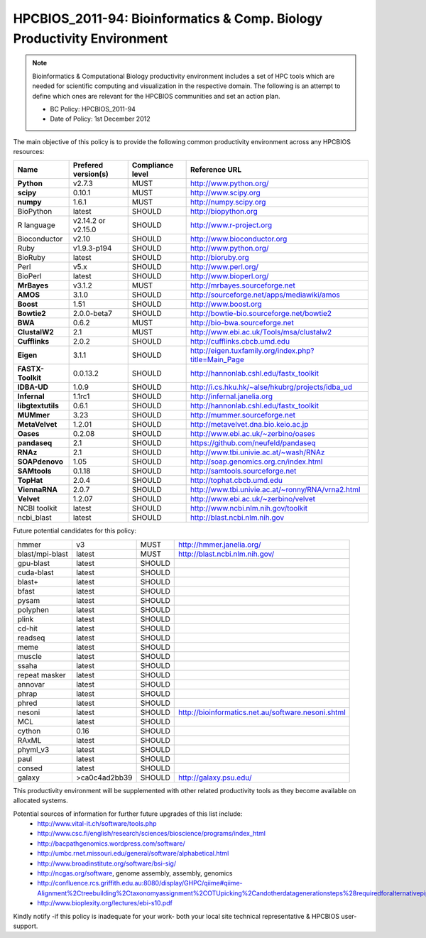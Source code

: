 .. _HPCBIOS_2011-94:

HPCBIOS_2011-94: Bioinformatics & Comp. Biology Productivity Environment
================================================================================

.. note::

  Bioinformatics & Computational Biology productivity environment includes a set of HPC tools
  which are needed for scientific computing and visualization in the respective domain. 
  The following is an attempt to define which ones are relevant for the HPCBIOS communities and set an action plan.

  * BC Policy: HPCBIOS_2011-94
  * Date of Policy: 1st December 2012

The main objective of this policy is to provide the following common
productivity environment across any HPCBIOS resources:

+----------------------------------------+-----------------------------+--------------------+------------------------------------------------------------+
| Name                                   | Prefered version(s)         | Compliance level   | Reference URL                                              |
+========================================+=============================+====================+============================================================+
| **Python**                             | v2.7.3                      | MUST               | http://www.python.org/                                     |
+----------------------------------------+-----------------------------+--------------------+------------------------------------------------------------+
| **scipy**                              | 0.10.1                      | MUST               | http://www.scipy.org                                       |
+----------------------------------------+-----------------------------+--------------------+------------------------------------------------------------+
| **numpy**                              | 1.6.1                       | MUST               | http://numpy.scipy.org                                     |
+----------------------------------------+-----------------------------+--------------------+------------------------------------------------------------+
| BioPython                              | latest                      | SHOULD             | http://biopython.org                                       |
+----------------------------------------+-----------------------------+--------------------+------------------------------------------------------------+
| R language                             | v2.14.2 or v2.15.0          | SHOULD             | http://www.r-project.org                                   |
+----------------------------------------+-----------------------------+--------------------+------------------------------------------------------------+
| Bioconductor                           | v2.10                       | SHOULD             | http://www.bioconductor.org                                |
+----------------------------------------+-----------------------------+--------------------+------------------------------------------------------------+
| Ruby                                   | v1.9.3-p194                 | SHOULD             | http://www.python.org/                                     |
+----------------------------------------+-----------------------------+--------------------+------------------------------------------------------------+
| BioRuby                                | latest                      | SHOULD             | http://bioruby.org                                         |
+----------------------------------------+-----------------------------+--------------------+------------------------------------------------------------+
| Perl                                   | v5.x                        | SHOULD             | http://www.perl.org/                                       |
+----------------------------------------+-----------------------------+--------------------+------------------------------------------------------------+
| BioPerl                                | latest                      | SHOULD             | http://www.bioperl.org/                                    |
+----------------------------------------+-----------------------------+--------------------+------------------------------------------------------------+
| **MrBayes**                            | v3.1.2                      | MUST               | http://mrbayes.sourceforge.net                             |
+----------------------------------------+-----------------------------+--------------------+------------------------------------------------------------+
| **AMOS**                               | 3.1.0                       | SHOULD             | http://sourceforge.net/apps/mediawiki/amos                 |
+----------------------------------------+-----------------------------+--------------------+------------------------------------------------------------+
| **Boost**                              | 1.51                        | SHOULD             | http://www.boost.org                                       |
+----------------------------------------+-----------------------------+--------------------+------------------------------------------------------------+
| **Bowtie2**                            | 2.0.0-beta7                 | SHOULD             | http://bowtie-bio.sourceforge.net/bowtie2                  |
+----------------------------------------+-----------------------------+--------------------+------------------------------------------------------------+
| **BWA**                                | 0.6.2                       | MUST               | http://bio-bwa.sourceforge.net                             |
+----------------------------------------+-----------------------------+--------------------+------------------------------------------------------------+
| **ClustalW2**                          | 2.1                         | MUST               | http://www.ebi.ac.uk/Tools/msa/clustalw2                   |
+----------------------------------------+-----------------------------+--------------------+------------------------------------------------------------+
| **Cufflinks**                          | 2.0.2                       | SHOULD             | http://cufflinks.cbcb.umd.edu                              |
+----------------------------------------+-----------------------------+--------------------+------------------------------------------------------------+
| **Eigen**                              | 3.1.1                       | SHOULD             | http://eigen.tuxfamily.org/index.php?title=Main_Page       |
+----------------------------------------+-----------------------------+--------------------+------------------------------------------------------------+
| **FASTX-Toolkit**                      | 0.0.13.2                    | SHOULD             | http://hannonlab.cshl.edu/fastx_toolkit                    |
+----------------------------------------+-----------------------------+--------------------+------------------------------------------------------------+
| **IDBA-UD**                            | 1.0.9                       | SHOULD             | http://i.cs.hku.hk/~alse/hkubrg/projects/idba_ud           |
+----------------------------------------+-----------------------------+--------------------+------------------------------------------------------------+
| **Infernal**                           | 1.1rc1                      | SHOULD             | http://infernal.janelia.org                                |
+----------------------------------------+-----------------------------+--------------------+------------------------------------------------------------+
| **libgtextutils**                      | 0.6.1                       | SHOULD             | http://hannonlab.cshl.edu/fastx_toolkit                    |
+----------------------------------------+-----------------------------+--------------------+------------------------------------------------------------+
| **MUMmer**                             | 3.23                        | SHOULD             | http://mummer.sourceforge.net                              |
+----------------------------------------+-----------------------------+--------------------+------------------------------------------------------------+
| **MetaVelvet**                         | 1.2.01                      | SHOULD             | http://metavelvet.dna.bio.keio.ac.jp                       |
+----------------------------------------+-----------------------------+--------------------+------------------------------------------------------------+
| **Oases**                              | 0.2.08                      | SHOULD             | http://www.ebi.ac.uk/~zerbino/oases                        |
+----------------------------------------+-----------------------------+--------------------+------------------------------------------------------------+
| **pandaseq**                           | 2.1                         | SHOULD             | https://github.com/neufeld/pandaseq                        |
+----------------------------------------+-----------------------------+--------------------+------------------------------------------------------------+
| **RNAz**                               | 2.1                         | SHOULD             | http://www.tbi.univie.ac.at/~wash/RNAz                     |
+----------------------------------------+-----------------------------+--------------------+------------------------------------------------------------+
| **SOAPdenovo**                         | 1.05                        | SHOULD             | http://soap.genomics.org.cn/index.html                     |
+----------------------------------------+-----------------------------+--------------------+------------------------------------------------------------+
| **SAMtools**                           | 0.1.18                      | SHOULD             | http://samtools.sourceforge.net                            |
+----------------------------------------+-----------------------------+--------------------+------------------------------------------------------------+
| **TopHat**                             | 2.0.4                       | SHOULD             | http://tophat.cbcb.umd.edu                                 |
+----------------------------------------+-----------------------------+--------------------+------------------------------------------------------------+
| **ViennaRNA**                          | 2.0.7                       | SHOULD             | http://www.tbi.univie.ac.at/~ronny/RNA/vrna2.html          |
+----------------------------------------+-----------------------------+--------------------+------------------------------------------------------------+
| **Velvet**                             | 1.2.07                      | SHOULD             | http://www.ebi.ac.uk/~zerbino/velvet                       |
+----------------------------------------+-----------------------------+--------------------+------------------------------------------------------------+
| NCBI toolkit                           | latest                      | SHOULD             | http://www.ncbi.nlm.nih.gov/toolkit                        |
+----------------------------------------+-----------------------------+--------------------+------------------------------------------------------------+
| ncbi_blast                             | latest                      | SHOULD             | http://blast.ncbi.nlm.nih.gov                              |
+----------------------------------------+-----------------------------+--------------------+------------------------------------------------------------+


Future potential candidates for this policy:

+----------------------------------------+-----------------------------+--------------------+------------------------------------------------------------+
| hmmer                                  | v3                          | MUST               | http://hmmer.janelia.org/                                  |
+----------------------------------------+-----------------------------+--------------------+------------------------------------------------------------+
| blast/mpi-blast                        | latest                      | MUST               | http://blast.ncbi.nlm.nih.gov/                             |
+----------------------------------------+-----------------------------+--------------------+------------------------------------------------------------+
| gpu-blast                              | latest                      | SHOULD             |                                                            |
+----------------------------------------+-----------------------------+--------------------+------------------------------------------------------------+
| cuda-blast                             | latest                      | SHOULD             |                                                            |
+----------------------------------------+-----------------------------+--------------------+------------------------------------------------------------+
| blast+                                 | latest                      | SHOULD             |                                                            |
+----------------------------------------+-----------------------------+--------------------+------------------------------------------------------------+
| bfast                                  | latest                      | SHOULD             |                                                            |
+----------------------------------------+-----------------------------+--------------------+------------------------------------------------------------+
| pysam                                  | latest                      | SHOULD             |                                                            |
+----------------------------------------+-----------------------------+--------------------+------------------------------------------------------------+
| polyphen                               | latest                      | SHOULD             |                                                            |
+----------------------------------------+-----------------------------+--------------------+------------------------------------------------------------+
| plink                                  | latest                      | SHOULD             |                                                            |
+----------------------------------------+-----------------------------+--------------------+------------------------------------------------------------+
| cd-hit                                 | latest                      | SHOULD             |                                                            |
+----------------------------------------+-----------------------------+--------------------+------------------------------------------------------------+
| readseq                                | latest                      | SHOULD             |                                                            |
+----------------------------------------+-----------------------------+--------------------+------------------------------------------------------------+
| meme                                   | latest                      | SHOULD             |                                                            |
+----------------------------------------+-----------------------------+--------------------+------------------------------------------------------------+
| muscle                                 | latest                      | SHOULD             |                                                            |
+----------------------------------------+-----------------------------+--------------------+------------------------------------------------------------+
| ssaha                                  | latest                      | SHOULD             |                                                            |
+----------------------------------------+-----------------------------+--------------------+------------------------------------------------------------+
| repeat masker                          | latest                      | SHOULD             |                                                            |
+----------------------------------------+-----------------------------+--------------------+------------------------------------------------------------+
| annovar                                | latest                      | SHOULD             |                                                            |
+----------------------------------------+-----------------------------+--------------------+------------------------------------------------------------+
| phrap                                  | latest                      | SHOULD             |                                                            |
+----------------------------------------+-----------------------------+--------------------+------------------------------------------------------------+
| phred                                  | latest                      | SHOULD             |                                                            |
+----------------------------------------+-----------------------------+--------------------+------------------------------------------------------------+
| nesoni                                 | latest                      | SHOULD             | http://bioinformatics.net.au/software.nesoni.shtml         |
+----------------------------------------+-----------------------------+--------------------+------------------------------------------------------------+
| MCL                                    | latest                      | SHOULD             |                                                            |
+----------------------------------------+-----------------------------+--------------------+------------------------------------------------------------+
| cython                                 | 0.16                        | SHOULD             |                                                            |
+----------------------------------------+-----------------------------+--------------------+------------------------------------------------------------+
| RAxML                                  | latest                      | SHOULD             |                                                            |
+----------------------------------------+-----------------------------+--------------------+------------------------------------------------------------+
| phyml_v3                               | latest                      | SHOULD             |                                                            |
+----------------------------------------+-----------------------------+--------------------+------------------------------------------------------------+
| paul                                   | latest                      | SHOULD             |                                                            |
+----------------------------------------+-----------------------------+--------------------+------------------------------------------------------------+
| consed                                 | latest                      | SHOULD             |                                                            |
+----------------------------------------+-----------------------------+--------------------+------------------------------------------------------------+
| galaxy                                 | >ca0c4ad2bb39               | SHOULD             | http://galaxy.psu.edu/                                     |
+----------------------------------------+-----------------------------+--------------------+------------------------------------------------------------+

This productivity environment will be supplemented with other related
productivity tools as they become available on allocated systems.

Potential sources of information for further future upgrades of this list include:
  * http://www.vital-it.ch/software/tools.php
  * http://www.csc.fi/english/research/sciences/bioscience/programs/index_html
  * http://bacpathgenomics.wordpress.com/software/
  * http://umbc.rnet.missouri.edu/general/software/alphabetical.html
  * http://www.broadinstitute.org/software/bsi-sig/
  * http://ncgas.org/software, genome assembly, assembly, genomics
  * http://confluence.rcs.griffith.edu.au:8080/display/GHPC/qiime#qiime-Alignment%2Ctreebuilding%2Ctaxonomyassignment%2COTUpicking%2Candotherdatagenerationsteps%28requiredforalternativepipelines%29
  * http://www.bioplexity.org/lectures/ebi-s10.pdf

Kindly notify -if this policy is inadequate for your work-
both your local site technical representative & HPCBIOS user-support.

